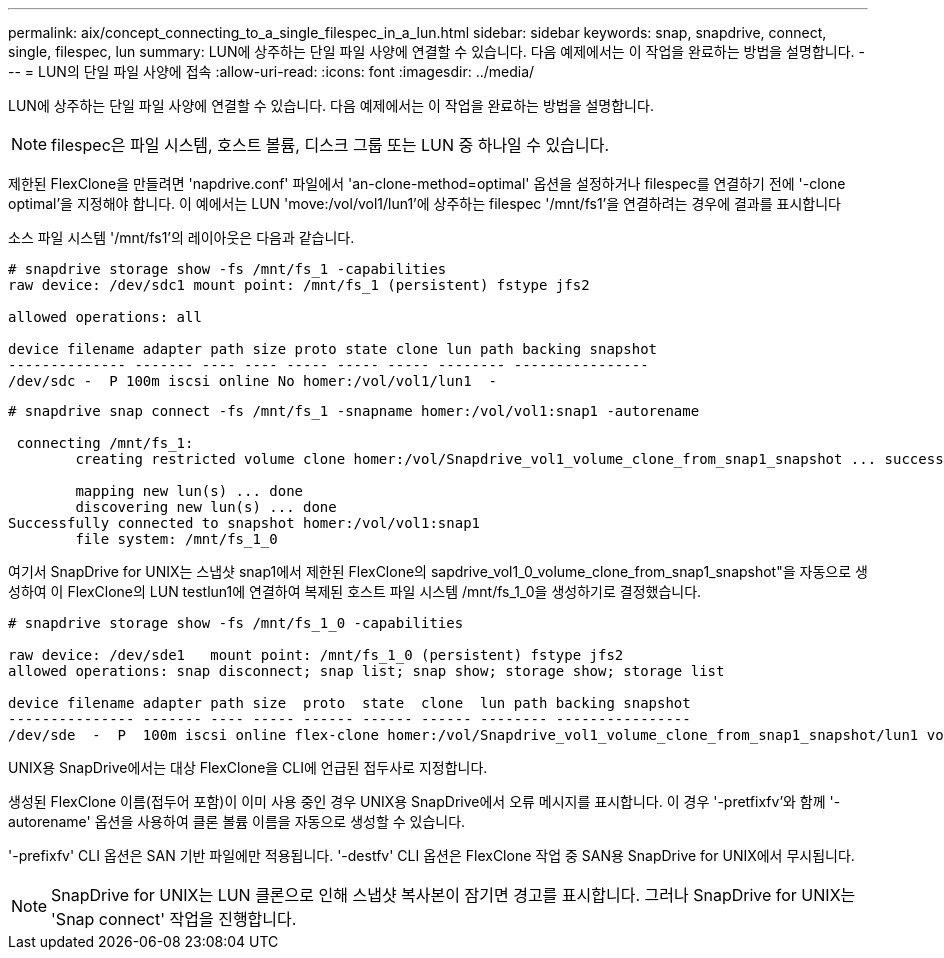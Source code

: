 ---
permalink: aix/concept_connecting_to_a_single_filespec_in_a_lun.html 
sidebar: sidebar 
keywords: snap, snapdrive, connect, single, filespec, lun 
summary: LUN에 상주하는 단일 파일 사양에 연결할 수 있습니다. 다음 예제에서는 이 작업을 완료하는 방법을 설명합니다. 
---
= LUN의 단일 파일 사양에 접속
:allow-uri-read: 
:icons: font
:imagesdir: ../media/


[role="lead"]
LUN에 상주하는 단일 파일 사양에 연결할 수 있습니다. 다음 예제에서는 이 작업을 완료하는 방법을 설명합니다.


NOTE: filespec은 파일 시스템, 호스트 볼륨, 디스크 그룹 또는 LUN 중 하나일 수 있습니다.

제한된 FlexClone을 만들려면 'napdrive.conf' 파일에서 'an-clone-method=optimal' 옵션을 설정하거나 filespec를 연결하기 전에 '-clone optimal'을 지정해야 합니다. 이 예에서는 LUN 'move:/vol/vol1/lun1'에 상주하는 filespec '/mnt/fs1'을 연결하려는 경우에 결과를 표시합니다

소스 파일 시스템 '/mnt/fs1'의 레이아웃은 다음과 같습니다.

[listing]
----
# snapdrive storage show -fs /mnt/fs_1 -capabilities
raw device: /dev/sdc1 mount point: /mnt/fs_1 (persistent) fstype jfs2

allowed operations: all

device filename adapter path size proto state clone lun path backing snapshot
-------------- ------- ---- ---- ----- ----- ----- -------- ----------------
/dev/sdc -  P 100m iscsi online No homer:/vol/vol1/lun1  -
----
[listing]
----
# snapdrive snap connect -fs /mnt/fs_1 -snapname homer:/vol/vol1:snap1 -autorename

 connecting /mnt/fs_1:
        creating restricted volume clone homer:/vol/Snapdrive_vol1_volume_clone_from_snap1_snapshot ... success

        mapping new lun(s) ... done
        discovering new lun(s) ... done
Successfully connected to snapshot homer:/vol/vol1:snap1
        file system: /mnt/fs_1_0
----
여기서 SnapDrive for UNIX는 스냅샷 snap1에서 제한된 FlexClone의 sapdrive_vol1_0_volume_clone_from_snap1_snapshot"을 자동으로 생성하여 이 FlexClone의 LUN testlun1에 연결하여 복제된 호스트 파일 시스템 /mnt/fs_1_0을 생성하기로 결정했습니다.

[listing]
----
# snapdrive storage show -fs /mnt/fs_1_0 -capabilities

raw device: /dev/sde1   mount point: /mnt/fs_1_0 (persistent) fstype jfs2
allowed operations: snap disconnect; snap list; snap show; storage show; storage list

device filename adapter path size  proto  state  clone  lun path backing snapshot
--------------- ------- ---- ----- ------ ------ ------ -------- ----------------
/dev/sde  -  P  100m iscsi online flex-clone homer:/vol/Snapdrive_vol1_volume_clone_from_snap1_snapshot/lun1 vol1:snap1
----
UNIX용 SnapDrive에서는 대상 FlexClone을 CLI에 언급된 접두사로 지정합니다.

생성된 FlexClone 이름(접두어 포함)이 이미 사용 중인 경우 UNIX용 SnapDrive에서 오류 메시지를 표시합니다. 이 경우 '-pretfixfv'와 함께 '-autorename' 옵션을 사용하여 클론 볼륨 이름을 자동으로 생성할 수 있습니다.

'-prefixfv' CLI 옵션은 SAN 기반 파일에만 적용됩니다. '-destfv' CLI 옵션은 FlexClone 작업 중 SAN용 SnapDrive for UNIX에서 무시됩니다.


NOTE: SnapDrive for UNIX는 LUN 클론으로 인해 스냅샷 복사본이 잠기면 경고를 표시합니다. 그러나 SnapDrive for UNIX는 'Snap connect' 작업을 진행합니다.
